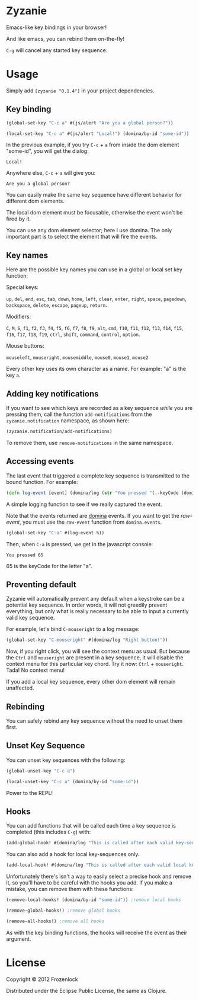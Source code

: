 * Zyzanie

Emacs-like key bindings in your browser!

And like emacs, you can rebind them on-the-fly!

=C-g= will cancel any started key sequence.

* Usage
Simply add =[zyzanie "0.1.4"]= in your project dependencies.

** Key binding
   #+BEGIN_SRC clojure
(global-set-key "C-c a" #(js/alert "Are you a global person?"))

(local-set-key "C-c a" #(js/alert "Local!") (domina/by-id "some-id"))
   #+END_SRC

   In the previous example, if you try =C-c= + =a= from inside the dom
   element "some-id", you will get the dialog:
: Local!

   Anywhere else, =C-c= +  =a= will give you:
: Are you a global person?

   You can easily make the same key sequence have different behavior
   for different dom elements.

   The local dom element must be focusable, otherwise the event won't be
   fired by it.

   You can use any dom element selector; here I use domina. The only
   important part is to select the element that will fire the events.
** Key names
   Here are the possible key names you can use in a global or local
   set key function:
   
   Special keys:

   =up=, =del=, =end=, =esc=, =tab=, =down=, =home=, =left=, =clear=, =enter=,
   =right=, =space=, =pagedown=, =backspace=, =delete=, =escape=, =pageup=,
   =return=.

   Modifiers:

   =C=, =M=, =S=, =f1=, =f2=, =f3=, =f4=, =f5=, =f6=, =f7=, =f8=, =f9=, =alt=,
   =cmd=, =f10=, =f11=, =f12=, =f13=, =f14=, =f15=, =f16=, =f17=, =f18=, =f19=,
   =ctrl=, =shift=, =command=, =control=, =option=.

   Mouse buttons:
   
   =mouseleft=, =mouseright=, =mousemiddle=, =mouse0=, =mouse1=, =mouse2=

   Every other key uses its own character as a name. For example: "a" is the key =a=.

** Adding key notifications
   If you want to see which keys are recorded as a key sequence
   /while/ you are pressing them, call the function
   =add-notifications= from the =zyzanie.notification= namespace, as shown here:

   #+BEGIN_SRC clojure
   (zyzanie.notification/add-notifications)
   #+END_SRC

   [[./zyzanie/raw/master/notification.jpg]]

   To remove them, use =remove-notifications= in the same namespace.
** Accessing events

   The last event that triggered a complete key sequence is
   transmitted to the bound function. For example:

   #+BEGIN_SRC clojure
   (defn log-event [event] (domina/log (str "You pressed "(.-keyCode (domina.events/raw-event event)))))
   #+END_SRC

   A simple logging function to see if we really captured the event.

   Note that the events returned are [[https://github.com/levand/domina][domina]] events. If you want to get
   the /raw-event/, you must use the =raw-event= function from
   =domina.events=.

   #+BEGIN_SRC clojure
   (global-set-key "C-a" #(log-event %))
   #+END_SRC

   Then, when =C-a= is pressed, we get in the javascript console:
   : You pressed 65
   65 is the keyCode for the letter "a".

** Preventing default
   Zyzanie will automatically prevent any default when a keystroke can
   be a potential key sequence. In order words, it will not greedily
   prevent everything, but only what is really necessary to be able to
   input a currently valid key sequence.

   For example, let's bind =C-mouseright= to a log message:
   #+BEGIN_SRC clojure
   (global-set-key "C-mouseright" #(domina/log "Right button!"))
   #+END_SRC

   Now, if you right click, you will see the context menu as usual.
   But because the =Ctrl= and =mouseright= are present in a key
   sequence, it will disable the context menu for this particular key
   chord. Try it now: =Ctrl= + =mouseright=. Tada! No context menu!
   
   If you add a local key sequence, every other dom element will
   remain unaffected.

** Rebinding

   You can safely rebind any key sequence without the need to unset them
   first.

** Unset Key Sequence

You can unset key sequences with the following:

#+BEGIN_SRC clojure
(global-unset-key "C-c a")

(local-unset-key "C-c a" (domina/by-id "some-id"))
#+END_SRC

Power to the REPL!
** Hooks
   You can add functions that will be called each time a key sequence
   is completed (this includes =C-g=) with:

   #+BEGIN_SRC clojure
(add-global-hook! #(domina/log "This is called after each valid key-sequence"))
   #+END_SRC

   You can also add a hook for local key-sequences only.
   #+BEGIN_SRC clojure
(add-local-hook! #(domina/log "This is called after each valid local key-sequence") (domina/by-id "some-id"))
   #+END_SRC

   Unfortunately there's isn't a way to easily select a precise hook
   and remove it, so you'll have to be careful with the hooks you
   add. If you make a mistake, you can remove them with these
   functions:
   #+BEGIN_SRC clojure
(remove-local-hooks! (domina/by-id "some-id")) ;remove local hooks
   #+END_SRC

   #+BEGIN_SRC clojure
(remove-global-hooks!) ;remove global hooks
   #+END_SRC

   #+BEGIN_SRC clojure
(remove-all-hooks!) ;remove all hooks
   #+END_SRC

   As with the key binding functions, the hooks will receive the event
   as their argument.

* License

Copyright © 2012 Frozenlock

Distributed under the Eclipse Public License, the same as Clojure.
